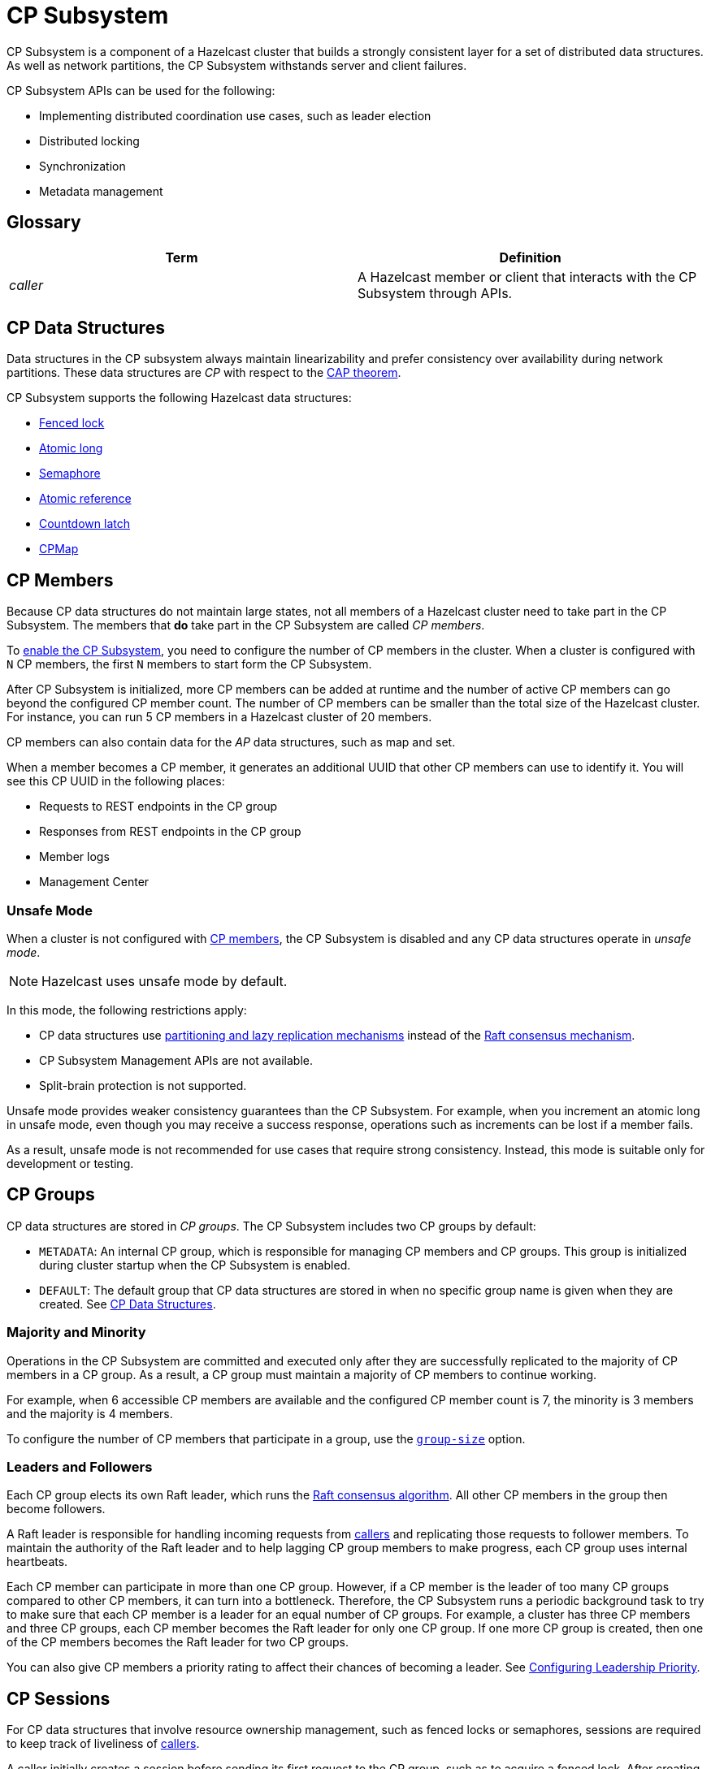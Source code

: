 = CP Subsystem
:description: CP Subsystem is a component of a Hazelcast cluster that builds a strongly consistent layer for a set of distributed data structures. As well as network partitions, the CP Subsystem withstands server and client failures.
:page-aliases: unsafe-mode.adoc, fault-tolerance.adoc, discovery-process.adoc, sessions.adoc

{description}

CP Subsystem APIs can be used
for the following: 

- Implementing distributed coordination use cases, such as leader election
- Distributed locking
- Synchronization
- Metadata management

== Glossary

[cols="1e,1a"]
|===
|Term|Definition

|caller
|A Hazelcast member or client that interacts with the CP Subsystem through APIs.

|===

== CP Data Structures

Data structures in the CP subsystem always maintain linearizability
and prefer consistency over availability during network partitions. These data structures are _CP_ with
respect to the link:https://en.wikipedia.org/wiki/CAP_theorem[CAP theorem].

CP Subsystem supports the following Hazelcast data structures:

* xref:data-structures:fencedlock.adoc[Fenced lock]
* xref:data-structures:iatomiclong.adoc[Atomic long]
* xref:data-structures:isemaphore.adoc[Semaphore]
* xref:data-structures:iatomicreference.adoc[Atomic reference]
* xref:data-structures:icountdownlatch.adoc[Countdown latch]
* xref:data-structures:cpmap.adoc[CPMap]

== CP Members

Because CP data structures do not maintain large states, not all members of
a Hazelcast cluster need to take part in the CP Subsystem. The members that *do* take part in the CP Subsystem are called _CP members_.

To xref:configuration.adoc#quickstart[enable the CP Subsystem], you need to configure the number of CP members in the cluster. When a cluster is configured with `N` CP members, the first `N` members to start form the CP Subsystem.

After CP Subsystem is initialized, more
CP members can be added at runtime and the number of active CP members can go beyond the configured CP member count. The number of CP members can be smaller than the total size of the Hazelcast cluster. For instance, you can run 5 CP members in a Hazelcast cluster of 20 members.

CP members can also contain data for
the _AP_ data structures, such as map and set.

When a member becomes a CP member, it generates an additional UUID that other CP members can use to identify it. You will see this CP UUID in the following places:

- Requests to REST endpoints in the CP group
- Responses from REST endpoints in the CP group
- Member logs
- Management Center

=== Unsafe Mode

When a cluster is not configured with <<cp-members, CP members>>, the CP Subsystem is disabled and any CP data structures operate in
_unsafe mode_.

NOTE: Hazelcast uses unsafe mode by default.

In this mode, the following restrictions apply:

- CP data structures use xref:consistency-and-replication:consistency.adoc[partitioning and lazy
replication mechanisms] instead of the <<consensus, Raft consensus mechanism>>.
- CP Subsystem Management APIs are not available.
- Split-brain protection is not supported.

Unsafe mode provides weaker consistency guarantees than the CP
Subsystem. For example, when you increment an atomic long in unsafe mode, even though you may receive
a success response, operations such as increments can be lost if a member fails.

As a result, unsafe mode is not recommended for use cases that require
strong consistency. Instead, this mode is suitable only for development or testing.

== CP Groups

CP data structures are stored in _CP groups_. The CP Subsystem includes two CP groups by default:

* `METADATA`: An internal CP group, which is
responsible for managing CP members and CP groups. This group is initialized during
cluster startup when the CP Subsystem is enabled.
* `DEFAULT`: The default group that CP data structures are stored in when no specific group name is given when they are created. See xref:data-structures:distributed-data-structures.adoc#cp-data[CP Data Structures].

=== Majority and Minority

Operations in the CP Subsystem are
committed and executed only after they are successfully replicated to
the majority of CP members in a CP group. As a result, a CP group must maintain a majority of CP members to continue working.

For example,
when 6 accessible CP members are available and the configured CP member count is 7, the minority is 3 members and the majority is 4 members.

To configure the number of CP members that participate in a group, use the xref:configuration.adoc#group-size[`group-size`] option.

[[consensus]]
=== Leaders and Followers

Each CP group elects its
own Raft leader, which runs the link:http://thesecretlivesofdata.com/raft/[Raft consensus algorithm]. All other CP members in the group then become followers.

A Raft leader is
responsible for handling incoming requests from <<glossary, callers>> and replicating those requests to
follower members. To
maintain the authority of the Raft leader and to help lagging CP group members to make
progress, each CP group uses internal heartbeats.

Each CP member can participate in more than one CP
group. However, if a CP member is the leader of too many CP
groups compared to other CP members, it can turn into a bottleneck. Therefore, the CP Subsystem runs a periodic background task to try to make sure that each CP
member is a leader for an equal number of CP groups.
For example, a cluster has three CP members and three CP groups, each CP member becomes the
Raft leader for only one CP group. If one more CP group is created, then one of
the CP members becomes the Raft leader for two CP groups.

You can also give CP members a priority rating to affect their chances of becoming a leader. See xref:configuration.adoc#configuring-leadership-priority[Configuring Leadership Priority].

[[sessions]]
== CP Sessions

For CP data structures that involve resource ownership management, such as
fenced locks or semaphores, sessions are required to keep track of liveliness of
<<glossary, callers>>.

A caller initially
creates a session before sending its first request to the CP
group, such as to acquire a fenced lock. After creating a session on the CP
group, the caller stores its session ID locally and sends it alongside its
session-based operations. A single session is used for all lock and semaphore
proxies of the caller.

When a CP group receives a session-based operation, it
checks the validity of the session using the session ID information available
in the operation. A session is valid if it is still open in the CP group.

An operation with a valid session ID is accepted as a new session heartbeat.

To keep its session alive, a caller commits a periodic heartbeat to
the CP group in the background.

A session is closed when the caller does not touch the session during a
configurable duration. In this case, the caller is assumed to be crashed and all its resources are released automatically.

== CP Member Discovery

When CP members start, they initiate a discovery process to find each other. Other
Hazelcast members skip this process.

The CP discovery process runs out of the box without requiring any custom
configuration for different environments. It is completed when each CP member initializes its local CP member list and
commits it to the `METADATA` CP group. A soon-to-be CP member terminates
itself if any of the following conditions occur before the CP discovery process
is completed:

* Any Hazelcast member leaves the cluster
* The local Hazelcast member commits a CP member list which is different from
other members' committed CP member lists
* The local Hazelcast member fails to commit its discovered CP member list for
any reason.

When CP Subsystem is reset,
the CP discovery process is triggered again. However, it does not terminate
Hazelcast members if a soon-to-be CP member terminates
itself, because Hazelcast members are likely to contain
data for AP data structures and their termination can cause data loss. Hence,
you need to observe the cluster and check if the CP discovery process
completes successfully on the CP Subsystem reset. See the xref:management.adoc#cp-subsystem-management-apis[CP Subsystem Management APIs section]
for more details.

== Fault Tolerance

By default, the CP Subsystem works only in memory without persisting any state to
disk. This means that a crashed CP member is not able to rejoin the cluster
by restoring its previous state. Therefore, crashed CP members increase the risk of gradually losing the majority of CP groups and eventually the total loss of the CP Subsystem. To prevent such situations, crashed CP members
can be removed from the CP Subsystem and replaced in CP groups with other available
CP members. This flexibility provides a good degree of fault tolerance at
runtime.

=== Persistence
[.enterprise]*{enterprise-product-name}*

By default, CP Subsystem works in memory without persisting any state
to disk. As a result, a crashed CP member cannot recover by
reloading its previous state. Therefore, crashed CP members may lead to
gradually losing the majority of CP groups and eventually the total loss of availability of CP Subsystem. To prevent such situations, CP Subsystem
Persistence can be xref:configuration.adoc#persistence[enabled in the member configuration] to make CP members persist their local CP state to stable storage.

CP Subsystem Persistence enables CP members to recover from member or cluster-wide crashes. As long as a majority
of CP members are available after the recovery, the CP Subsystem remains operational, and guarantees that no
committed operations are lost after recovery. When you restart a majority of
CP members, they restore their local state and resume working as if they had
never crashed.

=== Example Scenarios

The following is an example scenario of **a permanent crash** where
a CP member either crashes while CP Subsystem Persistence is disabled, or it crashes while CP
Subsystem Persistence is enabled but its CP data cannot be recovered:

* If a CP member leaves the Hazelcast cluster, it is not automatically removed
from the CP Subsystem because the CP Subsystem cannot determine if that
member has actually crashed or just disconnected from the cluster. Therefore, absent CP members are still considered in majority calculations and cause a danger for the availability of the CP Subsystem. If you know for sure that an absent CP member is crashed, you can remove that CP member from CP Subsystem.
* There might be a small window of unavailability after a CP member crash even
if the majority of CP members are still online. For instance, if a crashed CP
member is the Raft leader for some CP groups, those CP groups run a new leader
election round to elect a new leader among remaining CP group members. CP
Subsystem API calls that internally hit those CP groups are retried until they
have new Raft leaders. If a failed CP member has the Raft follower role, it
causes a very minimal disruption since Raft leaders are still able to replicate
and commit operations with the majority of their CP group members.
* If a crashed CP member is restarted after it is removed from CP Subsystem,
its behavior depends on whether CP Subsystem Persistence is enabled or disabled. If
enabled, a restarted CP member is not able to
restore its CP data from disk because after it joins back to the cluster it
notices that it is no longer a CP member. Because of that, it fails its startup
process and prints an error message. The only thing to do in this case is
manually delete its CP Persistence directory since its data is no longer
useful. On the other hand, if CP Subsystem Persistence is disabled, a failed CP
member cannot remember anything related to its previous CP identity, hence it
restarts as a new AP member.
* A CP member can encounter a network issue and disconnect from
the cluster. If you remove this CP member from CP Subsystem even though it
is actually alive but only disconnected, you should terminate it
to prevent any accidental communication with the other CP members in
CP Subsystem.
* If a network partition occurs, behavior of CP Subsystem depends on how CP
members are divided in different sides of the network partition and to which
sides Hazelcast clients are connected. Each CP group remains available on
the side that contains the majority of its CP members. If a Raft leader falls
into the minority side, its CP group elects a new Raft leader on the other side
and callers that are talking to the majority side continue to make successful
API calls on CP Subsystem. However, callers that are talking to the minority
side fail with operation timeouts. When the network problem is resolved, CP
members reconnect to each other and CP groups continue their operation
normally.
* CP Subsystem can tolerate failure of the minority of CP members (less than
 `N / 2 + 1`) for availability. If `N / 2 + 1` or more CP members crash, CP
Subsystem loses its availability. If CP Subsystem Persistence is enabled and
the majority of CP members become online by successfully restarting some of
failed CP members, CP Subsystem regains its availability back. Otherwise, it
means that CP Subsystem has lost its majority irrevocably. In this case,
the only solution is to wipe-out the whole CP Subsystem state by performing
a force-reset.

When the CP member count is greater than the CP group size, CP groups are formed by selecting a subset
of CP members. In this case, each CP group can have a different set of CP
members, therefore different fault tolerance and availability conditions. In
the following list, CP Subsystem's additional fault tolerance capabilities are
discussed for this configuration case.

* When the majority of a CP group, which isn't the `METADATA` group, permanently crash, that CP
group cannot make progress anymore, even though other CP groups in CP Subsystem
are running fine. Even a new CP member cannot join this CP group because
membership changes also go through the Raft consensus algorithm. For this
reason, the only option is to force-destroy this CP group. 

NOTE: CP
groups that have lost their majority must be force-destroyed immediately,
because they can block the `METADATA` CP group from performing membership changes on the
CP Subsystem.

* If the majority of the `METADATA` CP group permanently crash,
it is equivalent to the permanent crash of the majority CP members of the whole
CP Subsystem, even though other CP groups are running fine. In fact, existing
CP groups continue serving to incoming requests, but since the `METADATA` CP
group is not available anymore, no management tasks can be performed on the CP
Subsystem. For instance, a new CP group cannot be created. In this case,
the only solution is to wipe-out the whole CP Subsystem state by performing
a force-reset. See xref:management.adoc#cp-subsystem-management-apis[CP Subsystem Management].

== Kubernetes

IMPORTANT: We strongly encourage using xref:kubernetes:deploying-in-kubernetes.adoc#hazelcast-platform-operator-for-kubernetesopenshift[Hazelcast Platform Operator,window=_blank] for deployments into Kubernetes. If you choose to use Helm, use the official 
`hazelcast/hazelcast-enterprise` xref:kubernetes:deploying-in-kubernetes.adoc#helm-chart[Helm Chart,window=_blank]
and configure within the limitations of what is described in this section. 

Deployment of CP within Kubernetes is supported from Hazelcast Enterprise 5.5 and covers the 
following scenarios when using xref:kubernetes:deploying-in-kubernetes.adoc#hazelcast-platform-operator-for-kubernetesopenshift[Hazelcast Platform Operator,window=_blank] or our `hazelcast/hazelcast-enterprise` xref:kubernetes:deploying-in-kubernetes.adoc#helm-chart[Helm Chart,window=_blank].

- Deployment: see xref:kubernetes:deploying-in-kubernetes.adoc[Deploying in Kubernetes,window=_blank].
- Pause: scaling of pods to `0`
- Resume: scaling of pods back to the same number of pods defined at the point of _Deployment_
- Rolling Update
- Spurious pod restarts

We support 3, 5- and 7-CP member deployments under the constraints discussed in this section.

The method by which deployment, pause, resume and rolling update are performed will vary according
to the way that CP was deployed. See xref:kubernetes:deploying-in-kubernetes.adoc[Deploying in Kubernetes,window=_blank]
for more information. 

NOTE: CP is only supported on Kubernetes with CP xref:cp-subsystem:configuration.adoc#persistence[persistence enabled,window=_blank].
Hazelcast Enterprise is therefore a requirement.

NOTE: The current limitation on CP in Kubernetes is that we do not support dynamic scaling of the cluster.
The number of members defined at the time of deployment is static and the CP members and CP group size 
are expected to be equal to the total number of members (the cluster size) at the time of deployment. 
Explicit removal and promotion of a CP member is not supported: Kubernetes has the responsibility of 
restarting CP members should they be terminated. These restrictions will be removed in a subsequent
release of Hazelcast Enterprise.

We recommend setting xref:cp-subsystem:configuration.adoc#data-load-timeout-seconds[data-load-timeout-seconds,window=_blank]
to a value that spans the duration from the when the first pod is running to when last pod is running and completed its CP 
intialisation procedure. This is particularly important if you intend to perform _resume_ scenarios. Currently the only way to determine when a CP member has completed its initialisation is to consult the logs. Therefore, we recommend the following to determine a reasonable value for `data-load-timeout-seconds`:

1. Load CP with an amount of data that is representative of your production use case
2. Pause the cluster
3. Resume the cluster and determine the duration in seconds between when first pod in the `StatefulSet` running and when the last pod in the `StatefulSet` is running and outputted an `INFO` level log message that matches the pattern `CP restore completed...in` as described shortly.

If you are using a log aggregation service and wish to filter key startup events within CP then the `INFO` level patterns emitted by `CPPersistenceServiceImpl` can be used as detailed below.

[cols="1,1,1"]
|===
|Phrase|Example Match|Description

|`CP restore starting...in`
|`CP restore starting...in /data/cp-data/0e667605-c650-42b7-9625-376a213008a6; Timeout(s): 120`
| Denotes the starting of the entire CP restoration process.

|`CP restore completed...in`
|`CP restore completed...in /data/cp-data/0e667605-c650-42b7-9625-376a213008a6; Took(ms): 50387`
| Denotes completion of the entire CP restoration process. This includes notification to other CP members that this member has rejoined in addition to the loading of its persisted data.

|`CP restore starting(CPGroupId`
|`CP restore starting(CPGroupId{name='METADATA', seed=0, groupId=0})...in /data/persistence/cp/212561fb-c2d5-442a-a4e0-a863fdf7074b/METADATA@0@0`
| Denotes the starting of loading a particular CP Group's data. 

|`CP restore completed(CPGroupId`
|`CP restore completed(CPGroupId{name='METADATA', seed=0, groupId=0})...in /data/persistence/cp/212561fb-c2d5-442a-a4e0-a863fdf7074b/METADATA@0@0; Took(ms): 29`
| Denotes the starting of loading a particular CP Group's data. 
 
|===
